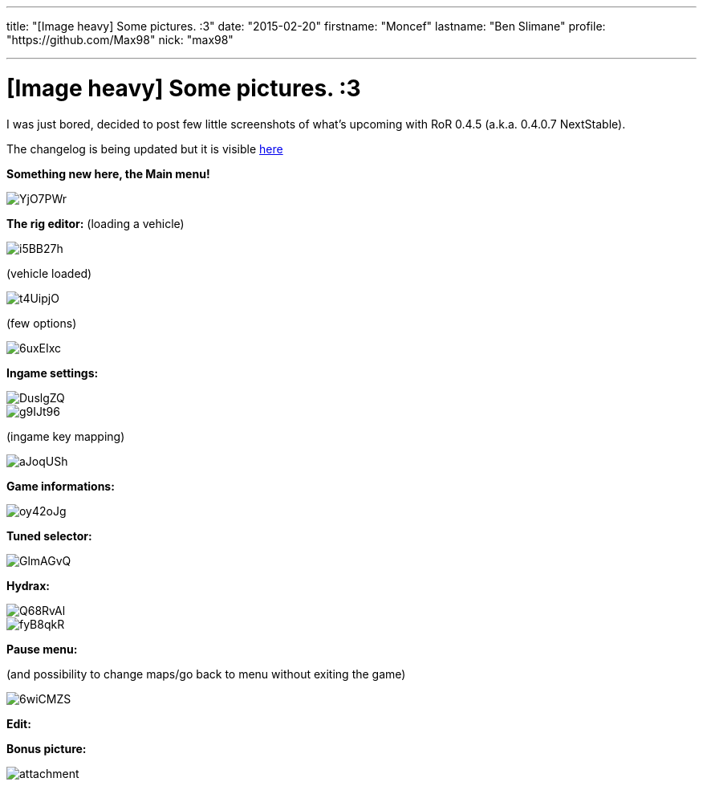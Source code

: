 ---

title: "[Image heavy] Some pictures. :3"
date: "2015-02-20"
firstname: "Moncef"
lastname: "Ben Slimane"
profile: "https://github.com/Max98"
nick: "max98"

---
= [Image heavy] Some pictures. :3
:firstname: Moncef
:lastname: Ben_Slimane
:profile: https://github.com/Max98
:nick: max98
:email: {profile}[@{nick}]
:revdate: 20 February 2015
:baseurl: fake/../..
:imagesdir: {baseurl}/../images
:doctype: article
:icons: font
:idprefix:
:sectanchors:
:sectlinks:
:sectnums!:
:skip-front-matter:
:last-update-label!:

I was just bored, decided to post few little screenshots of what's upcoming with RoR 0.4.5 (a.k.a. 0.4.0.7 NextStable).

The changelog is being updated but it is visible link:http://www.rigsofrods.com/wiki/pages/Changelog[here]

*Something new here, the Main menu!*

image::http://i.imgur.com/YjO7PWr.jpg[role=""]

*The rig editor:*
(loading a vehicle)

image::http://i.imgur.com/i5BB27h.png[role=""]

(vehicle loaded)

image::http://i.imgur.com/t4UipjO.png[role=""]

(few options)

image::http://i.imgur.com/6uxEIxc.png[role=""]

*Ingame settings:*

image::http://i.imgur.com/DuslgZQ.jpg[role=""]

image::http://i.imgur.com/g9IJt96.jpg[role=""]

(ingame key mapping)

image::http://i.imgur.com/aJoqUSh.jpg[role=""]

*Game informations:*

image::http://i.imgur.com/oy42oJg.jpg[role=""]

*Tuned selector:*

image::http://i.imgur.com/GlmAGvQ.jpg[role=""]

*Hydrax:*

image::http://i.imgur.com/Q68RvAl.jpg[role=""]

image::http://i.imgur.com/fyB8qkR.jpg[role=""]

*Pause menu:*

(and possibility to change maps/go back to menu without exiting the game)

image::http://i.imgur.com/6wiCMZS.jpg[role=""]

*Edit:*

*Bonus picture:*

image::http://www.rigsofrods.com/attachment.php?attachmentid=525673&d=1423349077[role=""]
